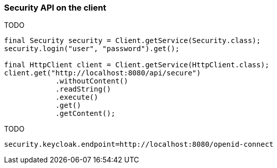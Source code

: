ifndef::imagesdir[:imagesdir: ../images]

=== Security API on the client

TODO

[source,java]
----
final Security security = Client.getService(Security.class);
security.login("user", "password").get();

final HttpClient client = Client.getService(HttpClient.class);
client.get("http://localhost:8080/api/secure")
            .withoutContent()
            .readString()
            .execute()
            .get()
            .getContent();

----

TODO

[source,properties]
----
security.keycloak.endpoint=http://localhost:8080/openid-connect
----

